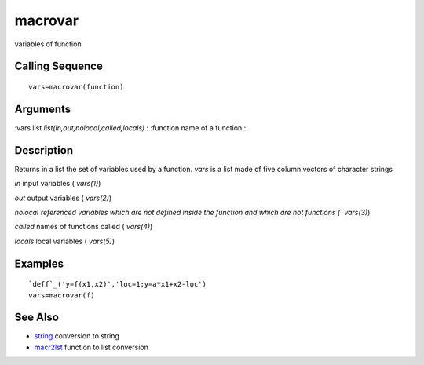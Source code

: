 


macrovar
========

variables of function



Calling Sequence
~~~~~~~~~~~~~~~~


::

    vars=macrovar(function)




Arguments
~~~~~~~~~

:vars list `list(in,out,nolocal,called,locals)`
: :function name of a function
:



Description
~~~~~~~~~~~

Returns in a list the set of variables used by a function. `vars` is a
list made of five column vectors of character strings

`in` input variables ( `vars(1)`)

`out` output variables ( `vars(2)`)

`nolocal`referenced variables which are not defined inside the
function and which are not functions ( `vars(3)`)

`called` names of functions called ( `vars(4)`)

`locals` local variables ( `vars(5)`)



Examples
~~~~~~~~


::

    `deff`_('y=f(x1,x2)','loc=1;y=a*x1+x2-loc')
    vars=macrovar(f)




See Also
~~~~~~~~


+ `string`_ conversion to string
+ `macr2lst`_ function to list conversion


.. _macr2lst: macr2lst.html
.. _string: string.html


